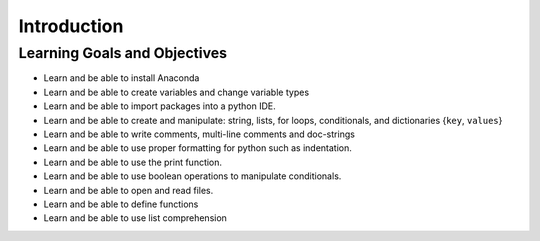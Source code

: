 .. Copyright (C)  Google, Runestone Interactive LLC
   This work is licensed under the Creative Commons Attribution-ShareAlike 4.0
   International License. To view a copy of this license, visit
   http://creativecommons.org/licenses/by-sa/4.0/.

Introduction
============

Learning Goals and Objectives
-----------------------------

- Learn and be able to install Anaconda 
- Learn and be able to create variables and change variable types
- Learn and be able to import packages into a python IDE.
- Learn and be able to create and manipulate: string, lists, for loops, conditionals, and dictionaries {``key``, ``values``}
- Learn and be able to write comments, multi-line comments and doc-strings
- Learn and be able to use proper formatting for python such as indentation. 
- Learn and be able to use the print function. 
- Learn and be able to use boolean operations to manipulate conditionals. 
- Learn and be able to open and read files.
- Learn  and be able to define functions
- Learn and be able to use list comprehension

